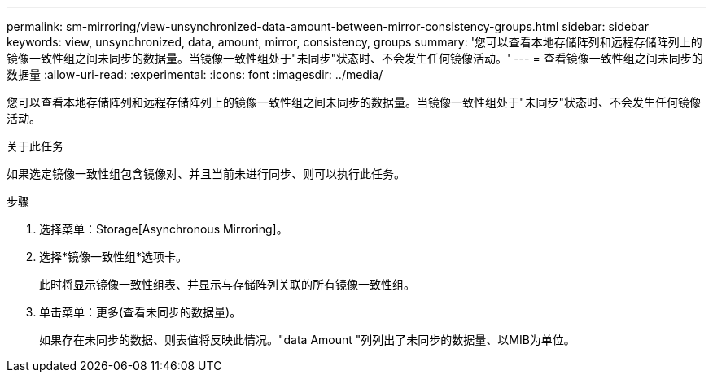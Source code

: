 ---
permalink: sm-mirroring/view-unsynchronized-data-amount-between-mirror-consistency-groups.html 
sidebar: sidebar 
keywords: view, unsynchronized, data, amount, mirror, consistency, groups 
summary: '您可以查看本地存储阵列和远程存储阵列上的镜像一致性组之间未同步的数据量。当镜像一致性组处于"未同步"状态时、不会发生任何镜像活动。' 
---
= 查看镜像一致性组之间未同步的数据量
:allow-uri-read: 
:experimental: 
:icons: font
:imagesdir: ../media/


[role="lead"]
您可以查看本地存储阵列和远程存储阵列上的镜像一致性组之间未同步的数据量。当镜像一致性组处于"未同步"状态时、不会发生任何镜像活动。

.关于此任务
如果选定镜像一致性组包含镜像对、并且当前未进行同步、则可以执行此任务。

.步骤
. 选择菜单：Storage[Asynchronous Mirroring]。
. 选择*镜像一致性组*选项卡。
+
此时将显示镜像一致性组表、并显示与存储阵列关联的所有镜像一致性组。

. 单击菜单：更多(查看未同步的数据量)。
+
如果存在未同步的数据、则表值将反映此情况。"data Amount "列列出了未同步的数据量、以MIB为单位。


